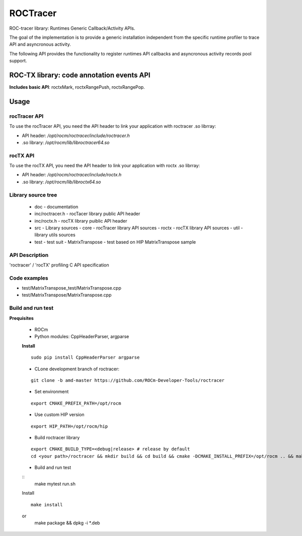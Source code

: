 

===========
ROCTracer 
===========

ROC-tracer library: Runtimes Generic Callback/Activity APIs.

The goal of the implementation is to provide a generic installation independent from the specific runtime profiler to trace API and asyncronous activity.

The following API provides the functionality to register runtimes API callbacks and asyncronous activity records pool support.


ROC-TX library: code annotation events API
-------------------------------------------

**Includes basic API**: roctxMark, roctxRangePush, roctxRangePop.

Usage
--------

rocTracer API
==============

To use the rocTracer API, you need the API header to link your application with roctracer .so librray:

- API header: */opt/rocm/roctracer/include/roctracer.h*

- .so library: */opt/rocm/lib/libroctracer64.so*

rocTX API
==========

To use the rocTX API, you need the API header to link your application with roctx .so librray:

- API header: */opt/rocm/roctracer/include/roctx.h*

- .so library: */opt/rocm/lib/libroctx64.so*

Library source tree
=====================

 - doc - documentation

 - inc/roctracer.h - rocTacer library public API header
 
 - inc/roctx.h - rocTX library puiblic API header
 
 - src  - Library sources
   - core - rocTracer library API sources
   - roctx - rocTX library API sources
   - util - library utils sources
   
 - test - test suit
   - MatrixTranspose - test based on HIP MatrixTranspose sample

API Description
================

'roctracer' / 'rocTX' profiling C API specification

Code examples
===============

- test/MatrixTranspose_test/MatrixTranspose.cpp
- test/MatrixTranspose/MatrixTranspose.cpp

Build and run test
====================

**Prequisites**

 - ROCm 
 
 - Python modules: CppHeaderParser, argparse
 
 **Install**
 
 ::
 
        sudo pip install CppHeaderParser argparse

 - CLone development branch of roctracer:
 
 ::
 
      git clone -b amd-master https://github.com/ROCm-Developer-Tools/roctracer

 - Set environment
 
 ::
 
      export CMAKE_PREFIX_PATH=/opt/rocm
      
      
 - Use custom HIP version
 
 ::
 
      export HIP_PATH=/opt/rocm/hip

 - Build roctracer library
 
 ::
 
      export CMAKE_BUILD_TYPE=<debug|release> # release by default
      cd <your path>/roctracer && mkdir build && cd build && cmake -DCMAKE_INSTALL_PREFIX=/opt/rocm .. && make -j <nproc>

 - Build and run test
 
 :: 
      make mytest
      run.sh
  
 Install
 
 ::
 
      make install
 or
      make package && dpkg -i *.deb
